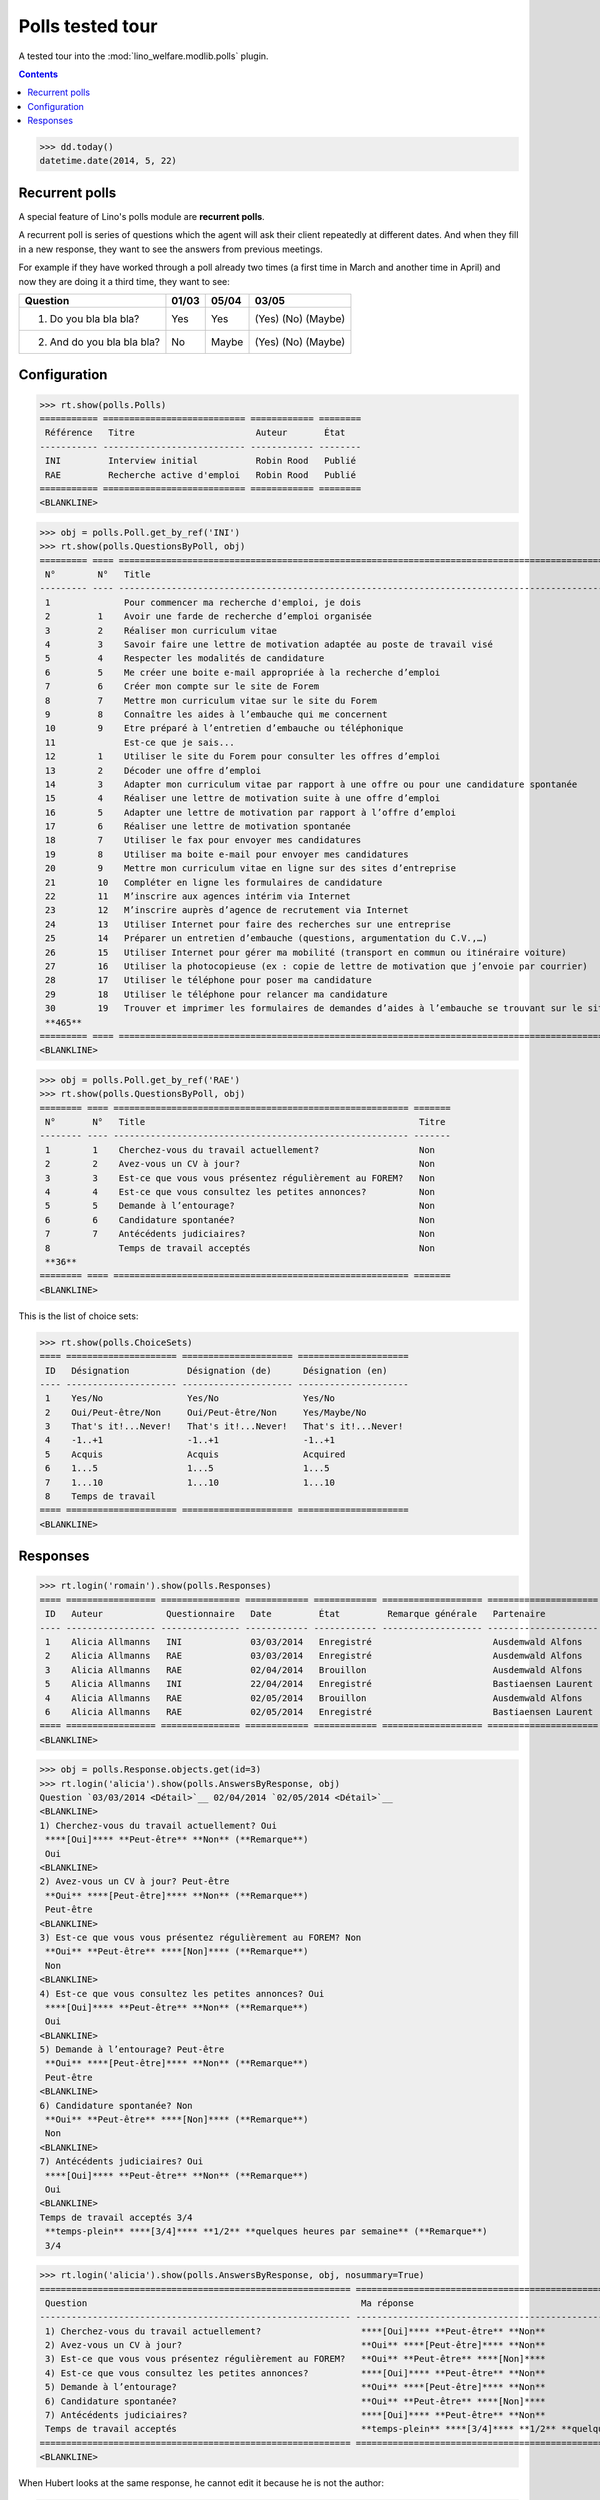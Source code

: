 .. _welfare.specs.polls:

==================
Polls tested tour
==================

A tested tour into the :mod:`lino_welfare.modlib.polls` plugin.

.. How to test only this document:

    $ python setup.py test -s tests.SpecsTests.test_polls

    doctest init:
    
    >>> from lino import startup
    >>> startup('lino_welfare.projects.chatelet.settings.doctests')
    >>> from lino.api.doctest import *

.. contents::
   :depth: 2


>>> dd.today()
datetime.date(2014, 5, 22)


Recurrent polls
===============

A special feature of Lino's polls module are **recurrent polls**.

A recurrent poll is series of questions which the agent will ask their
client repeatedly at different dates. And when they fill in a new
response, they want to see the answers from previous meetings.

For example if they have worked through a poll already two times (a
first time in March and another time in April) and now they are doing
it a third time, they want to see:

=========================== =====  ===== =====================   
Question                    01/03  05/04 03/05
=========================== =====  ===== =====================   
1) Do you bla bla bla?      Yes    Yes   (Yes) (No) (Maybe)
2) And do you bla bla bla?  No     Maybe (Yes) (No) (Maybe)
=========================== =====  ===== =====================   


Configuration
=============

>>> rt.show(polls.Polls)
=========== =========================== ============ ========
 Référence   Titre                       Auteur       État
----------- --------------------------- ------------ --------
 INI         Interview initial           Robin Rood   Publié
 RAE         Recherche active d'emploi   Robin Rood   Publié
=========== =========================== ============ ========
<BLANKLINE>

>>> obj = polls.Poll.get_by_ref('INI')
>>> rt.show(polls.QuestionsByPoll, obj)
========= ==== ======================================================================================================== =======
 N°        N°   Title                                                                                                    Titre
--------- ---- -------------------------------------------------------------------------------------------------------- -------
 1              Pour commencer ma recherche d'emploi, je dois                                                            Oui
 2         1    Avoir une farde de recherche d’emploi organisée                                                          Non
 3         2    Réaliser mon curriculum vitae                                                                            Non
 4         3    Savoir faire une lettre de motivation adaptée au poste de travail visé                                   Non
 5         4    Respecter les modalités de candidature                                                                   Non
 6         5    Me créer une boite e-mail appropriée à la recherche d’emploi                                             Non
 7         6    Créer mon compte sur le site de Forem                                                                    Non
 8         7    Mettre mon curriculum vitae sur le site du Forem                                                         Non
 9         8    Connaître les aides à l’embauche qui me concernent                                                       Non
 10        9    Etre préparé à l’entretien d’embauche ou téléphonique                                                    Non
 11             Est-ce que je sais...                                                                                    Oui
 12        1    Utiliser le site du Forem pour consulter les offres d’emploi                                             Non
 13        2    Décoder une offre d’emploi                                                                               Non
 14        3    Adapter mon curriculum vitae par rapport à une offre ou pour une candidature spontanée                   Non
 15        4    Réaliser une lettre de motivation suite à une offre d’emploi                                             Non
 16        5    Adapter une lettre de motivation par rapport à l’offre d’emploi                                          Non
 17        6    Réaliser une lettre de motivation spontanée                                                              Non
 18        7    Utiliser le fax pour envoyer mes candidatures                                                            Non
 19        8    Utiliser ma boite e-mail pour envoyer mes candidatures                                                   Non
 20        9    Mettre mon curriculum vitae en ligne sur des sites d’entreprise                                          Non
 21        10   Compléter en ligne les formulaires de candidature                                                        Non
 22        11   M’inscrire aux agences intérim via Internet                                                              Non
 23        12   M’inscrire auprès d’agence de recrutement via Internet                                                   Non
 24        13   Utiliser Internet pour faire des recherches sur une entreprise                                           Non
 25        14   Préparer un entretien d’embauche (questions, argumentation du C.V.,…)                                    Non
 26        15   Utiliser Internet pour gérer ma mobilité (transport en commun ou itinéraire voiture)                     Non
 27        16   Utiliser la photocopieuse (ex : copie de lettre de motivation que j’envoie par courrier)                 Non
 28        17   Utiliser le téléphone pour poser ma candidature                                                          Non
 29        18   Utiliser le téléphone pour relancer ma candidature                                                       Non
 30        19   Trouver et imprimer les formulaires de demandes d’aides à l’embauche se trouvant sur le site de l’ONEm   Non
 **465**
========= ==== ======================================================================================================== =======
<BLANKLINE>

>>> obj = polls.Poll.get_by_ref('RAE')
>>> rt.show(polls.QuestionsByPoll, obj)
======== ==== ======================================================== =======
 N°       N°   Title                                                    Titre
-------- ---- -------------------------------------------------------- -------
 1        1    Cherchez-vous du travail actuellement?                   Non
 2        2    Avez-vous un CV à jour?                                  Non
 3        3    Est-ce que vous vous présentez régulièrement au FOREM?   Non
 4        4    Est-ce que vous consultez les petites annonces?          Non
 5        5    Demande à l’entourage?                                   Non
 6        6    Candidature spontanée?                                   Non
 7        7    Antécédents judiciaires?                                 Non
 8             Temps de travail acceptés                                Non
 **36**
======== ==== ======================================================== =======
<BLANKLINE>

This is the list of choice sets:

>>> rt.show(polls.ChoiceSets)
==== ===================== ===================== =====================
 ID   Désignation           Désignation (de)      Désignation (en)
---- --------------------- --------------------- ---------------------
 1    Yes/No                Yes/No                Yes/No
 2    Oui/Peut-être/Non     Oui/Peut-être/Non     Yes/Maybe/No
 3    That's it!...Never!   That's it!...Never!   That's it!...Never!
 4    -1..+1                -1..+1                -1..+1
 5    Acquis                Acquis                Acquired
 6    1...5                 1...5                 1...5
 7    1...10                1...10                1...10
 8    Temps de travail
==== ===================== ===================== =====================
<BLANKLINE>




Responses
=========


>>> rt.login('romain').show(polls.Responses)
==== ================= =============== ============ ============ =================== =====================
 ID   Auteur            Questionnaire   Date         État         Remarque générale   Partenaire
---- ----------------- --------------- ------------ ------------ ------------------- ---------------------
 1    Alicia Allmanns   INI             03/03/2014   Enregistré                       Ausdemwald Alfons
 2    Alicia Allmanns   RAE             03/03/2014   Enregistré                       Ausdemwald Alfons
 3    Alicia Allmanns   RAE             02/04/2014   Brouillon                        Ausdemwald Alfons
 5    Alicia Allmanns   INI             22/04/2014   Enregistré                       Bastiaensen Laurent
 4    Alicia Allmanns   RAE             02/05/2014   Brouillon                        Ausdemwald Alfons
 6    Alicia Allmanns   RAE             02/05/2014   Enregistré                       Bastiaensen Laurent
==== ================= =============== ============ ============ =================== =====================
<BLANKLINE>

>>> obj = polls.Response.objects.get(id=3)
>>> rt.login('alicia').show(polls.AnswersByResponse, obj)
Question `03/03/2014 <Détail>`__ 02/04/2014 `02/05/2014 <Détail>`__ 
<BLANKLINE>
1) Cherchez-vous du travail actuellement? Oui
 ****[Oui]**** **Peut-être** **Non** (**Remarque**)
 Oui
<BLANKLINE>
2) Avez-vous un CV à jour? Peut-être
 **Oui** ****[Peut-être]**** **Non** (**Remarque**)
 Peut-être
<BLANKLINE>
3) Est-ce que vous vous présentez régulièrement au FOREM? Non
 **Oui** **Peut-être** ****[Non]**** (**Remarque**)
 Non
<BLANKLINE>
4) Est-ce que vous consultez les petites annonces? Oui
 ****[Oui]**** **Peut-être** **Non** (**Remarque**)
 Oui
<BLANKLINE>
5) Demande à l’entourage? Peut-être
 **Oui** ****[Peut-être]**** **Non** (**Remarque**)
 Peut-être
<BLANKLINE>
6) Candidature spontanée? Non
 **Oui** **Peut-être** ****[Non]**** (**Remarque**)
 Non
<BLANKLINE>
7) Antécédents judiciaires? Oui
 ****[Oui]**** **Peut-être** **Non** (**Remarque**)
 Oui
<BLANKLINE>
Temps de travail acceptés 3/4
 **temps-plein** ****[3/4]**** **1/2** **quelques heures par semaine** (**Remarque**)
 3/4

>>> rt.login('alicia').show(polls.AnswersByResponse, obj, nosummary=True)
=========================================================== ======================================================================= =============
 Question                                                    Ma réponse                                                              Ma remarque
----------------------------------------------------------- ----------------------------------------------------------------------- -------------
 1) Cherchez-vous du travail actuellement?                   ****[Oui]**** **Peut-être** **Non**
 2) Avez-vous un CV à jour?                                  **Oui** ****[Peut-être]**** **Non**
 3) Est-ce que vous vous présentez régulièrement au FOREM?   **Oui** **Peut-être** ****[Non]****
 4) Est-ce que vous consultez les petites annonces?          ****[Oui]**** **Peut-être** **Non**
 5) Demande à l’entourage?                                   **Oui** ****[Peut-être]**** **Non**
 6) Candidature spontanée?                                   **Oui** **Peut-être** ****[Non]****
 7) Antécédents judiciaires?                                 ****[Oui]**** **Peut-être** **Non**
 Temps de travail acceptés                                   **temps-plein** ****[3/4]**** **1/2** **quelques heures par semaine**
=========================================================== ======================================================================= =============
<BLANKLINE>

When Hubert looks at the same response, he cannot edit it because he
is not the author:

>>> rt.login('hubert').show(polls.AnswersByResponse, obj)
... #doctest: +ELLIPSIS +NORMALIZE_WHITESPACE +REPORT_UDIFF
Question `03/03/2014 <Détail>`__ 02/04/2014 `02/05/2014 <Détail>`__
<BLANKLINE>
1) Cherchez-vous du travail actuellement? Oui
 Oui
 Oui
<BLANKLINE>
2) Avez-vous un CV à jour? Peut-être
 Peut-être
 Peut-être
<BLANKLINE>
3) Est-ce que vous vous présentez régulièrement au FOREM? Non
 Non
 Non
<BLANKLINE>
4) Est-ce que vous consultez les petites annonces? Oui
 Oui
 Oui
<BLANKLINE>
5) Demande à l’entourage? Peut-être
 Peut-être
 Peut-être
<BLANKLINE>
6) Candidature spontanée? Non
 Non
 Non
<BLANKLINE>
7) Antécédents judiciaires? Oui
 Oui
 Oui
<BLANKLINE>
Temps de travail acceptés 3/4
 3/4
 3/4


>>> rt.login('hubert').show(polls.AnswersByResponse, obj, nosummary=True)
... #doctest: +ELLIPSIS +NORMALIZE_WHITESPACE +REPORT_UDIFF
=========================================================== ============ =============
 Question                                                    Ma réponse   Ma remarque
----------------------------------------------------------- ------------ -------------
 1) Cherchez-vous du travail actuellement?                   Oui
 2) Avez-vous un CV à jour?                                  Peut-être
 3) Est-ce que vous vous présentez régulièrement au FOREM?   Non
 4) Est-ce que vous consultez les petites annonces?          Oui
 5) Demande à l’entourage?                                   Peut-être
 6) Candidature spontanée?                                   Non
 7) Antécédents judiciaires?                                 Oui
 Temps de travail acceptés                                   3/4
=========================================================== ============ =============
<BLANKLINE>
